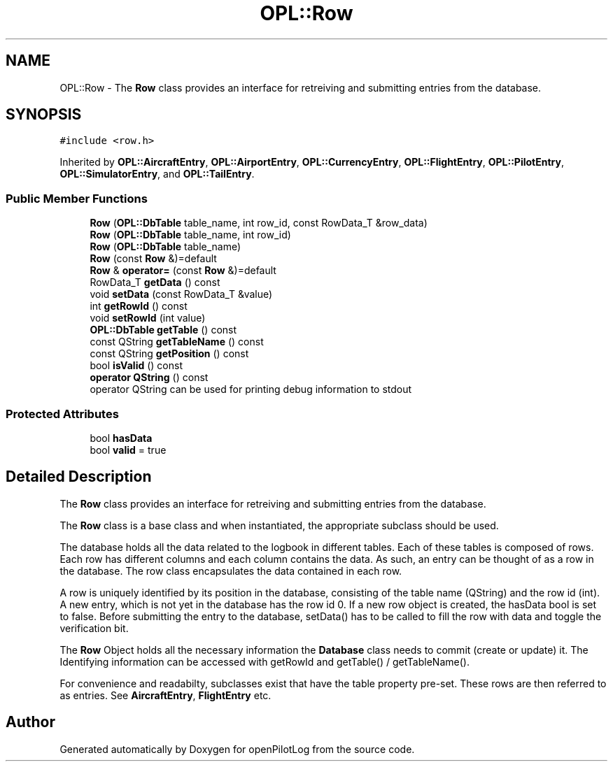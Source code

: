 .TH "OPL::Row" 3 "Tue Aug 9 2022" "openPilotLog" \" -*- nroff -*-
.ad l
.nh
.SH NAME
OPL::Row \- The \fBRow\fP class provides an interface for retreiving and submitting entries from the database\&.  

.SH SYNOPSIS
.br
.PP
.PP
\fC#include <row\&.h>\fP
.PP
Inherited by \fBOPL::AircraftEntry\fP, \fBOPL::AirportEntry\fP, \fBOPL::CurrencyEntry\fP, \fBOPL::FlightEntry\fP, \fBOPL::PilotEntry\fP, \fBOPL::SimulatorEntry\fP, and \fBOPL::TailEntry\fP\&.
.SS "Public Member Functions"

.in +1c
.ti -1c
.RI "\fBRow\fP (\fBOPL::DbTable\fP table_name, int row_id, const RowData_T &row_data)"
.br
.ti -1c
.RI "\fBRow\fP (\fBOPL::DbTable\fP table_name, int row_id)"
.br
.ti -1c
.RI "\fBRow\fP (\fBOPL::DbTable\fP table_name)"
.br
.ti -1c
.RI "\fBRow\fP (const \fBRow\fP &)=default"
.br
.ti -1c
.RI "\fBRow\fP & \fBoperator=\fP (const \fBRow\fP &)=default"
.br
.ti -1c
.RI "RowData_T \fBgetData\fP () const"
.br
.ti -1c
.RI "void \fBsetData\fP (const RowData_T &value)"
.br
.ti -1c
.RI "int \fBgetRowId\fP () const"
.br
.ti -1c
.RI "void \fBsetRowId\fP (int value)"
.br
.ti -1c
.RI "\fBOPL::DbTable\fP \fBgetTable\fP () const"
.br
.ti -1c
.RI "const QString \fBgetTableName\fP () const"
.br
.ti -1c
.RI "const QString \fBgetPosition\fP () const"
.br
.ti -1c
.RI "bool \fBisValid\fP () const"
.br
.ti -1c
.RI "\fBoperator QString\fP () const"
.br
.RI "operator QString can be used for printing debug information to stdout "
.in -1c
.SS "Protected Attributes"

.in +1c
.ti -1c
.RI "bool \fBhasData\fP"
.br
.ti -1c
.RI "bool \fBvalid\fP = true"
.br
.in -1c
.SH "Detailed Description"
.PP 
The \fBRow\fP class provides an interface for retreiving and submitting entries from the database\&. 

The \fBRow\fP class is a base class and when instantiated, the appropriate subclass should be used\&.
.PP
The database holds all the data related to the logbook in different tables\&. Each of these tables is composed of rows\&. Each row has different columns and each column contains the data\&. As such, an entry can be thought of as a row in the database\&. The row class encapsulates the data contained in each row\&.
.PP
A row is uniquely identified by its position in the database, consisting of the table name (QString) and the row id (int)\&. A new entry, which is not yet in the database has the row id 0\&. If a new row object is created, the hasData bool is set to false\&. Before submitting the entry to the database, setData() has to be called to fill the row with data and toggle the verification bit\&.
.PP
The \fBRow\fP Object holds all the necessary information the \fBDatabase\fP class needs to commit (create or update) it\&. The Identifying information can be accessed with getRowId and getTable() / getTableName()\&.
.PP
For convenience and readabilty, subclasses exist that have the table property pre-set\&. These rows are then referred to as entries\&. See \fBAircraftEntry\fP, \fBFlightEntry\fP etc\&. 

.SH "Author"
.PP 
Generated automatically by Doxygen for openPilotLog from the source code\&.
